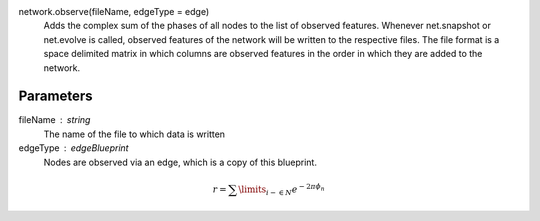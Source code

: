 network.observe(fileName, edgeType = edge) 
  Adds the complex sum of the phases of all nodes to the list of observed features. Whenever net.snapshot or net.evolve is called, observed features of the network will be written to the respective files. The file format is a space delimited matrix in which columns are observed features in the order in which they are added to the network. 

Parameters
----------
fileName : string
  The name of the file to which data is written

edgeType : edgeBlueprint
   Nodes are observed via an edge, which is a copy of this blueprint.



.. math::
   r = \sum\limits_{i - \in N} e^{-2 \pi \phi_n}
